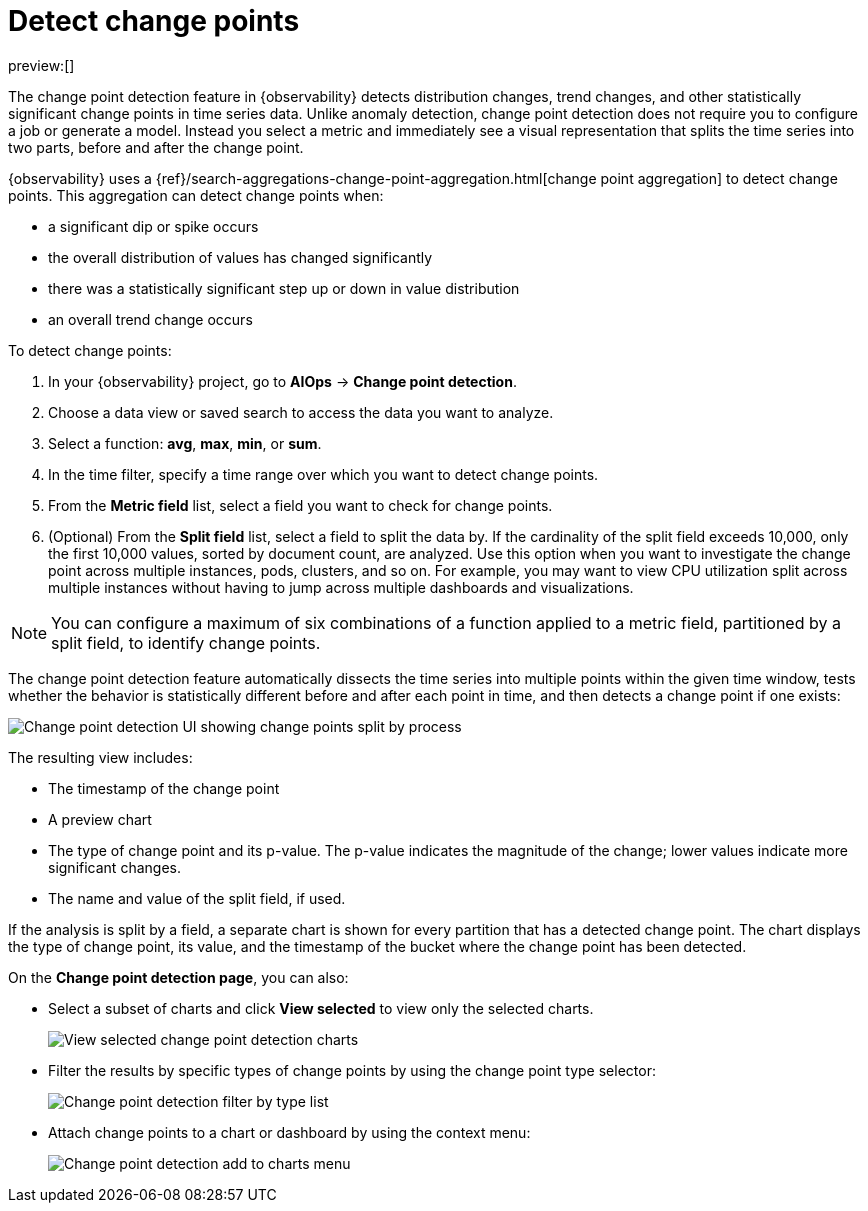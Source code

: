 [[observability-aiops-detect-change-points]]
= Detect change points

// :description: Detect distribution changes, trend changes, and other statistically significant change points in a metric of your time series data.
// :keywords: serverless, observability, how-to

preview:[]

// <DocCallOut template="technical preview" />

The change point detection feature in {observability} detects distribution changes,
trend changes, and other statistically significant change points in time series data.
Unlike anomaly detection, change point detection does not require you to configure a job or generate a model.
Instead  you select a metric and immediately see a visual representation that splits the time series into two parts, before and after the change point.

{observability} uses a {ref}/search-aggregations-change-point-aggregation.html[change point aggregation]
to detect change points. This aggregation can detect change points when:

* a significant dip or spike occurs
* the overall distribution of values has changed significantly
* there was a statistically significant step up or down in value distribution
* an overall trend change occurs

To detect change points:

. In your {observability} project, go to **AIOps** → **Change point detection**.
. Choose a data view or saved search to access the data you want to analyze.
. Select a function: **avg**, **max**, **min**, or **sum**.
. In the time filter, specify a time range over which you want to detect change points.
. From the **Metric field** list, select a field you want to check for change points.
. (Optional) From the **Split field** list, select a field to split the data by.
If the cardinality of the split field exceeds 10,000, only the first 10,000 values, sorted by document count, are analyzed.
Use this option when you want to investigate the change point across multiple instances, pods, clusters, and so on.
For example, you may want to view CPU utilization split across multiple instances without having to jump across multiple dashboards and visualizations.

[NOTE]
====
You can configure a maximum of six combinations of a function applied to a metric field, partitioned by a split field, to identify change points.
====

The change point detection feature automatically dissects the time series into multiple points within the given time window,
tests whether the behavior is statistically different before and after each point in time, and then detects a change point if one exists:

[role="screenshot"]
image::images/change-point-detection.png[Change point detection UI showing change points split by process ]

The resulting view includes:

* The timestamp of the change point
* A preview chart
* The type of change point and its p-value. The p-value indicates the magnitude of the change; lower values indicate more significant changes.
* The name and value of the split field, if used.

If the analysis is split by a field, a separate chart is shown for every partition that has a detected change point.
The chart displays the type of change point, its value, and the timestamp of the bucket where the change point has been detected.

On the **Change point detection page**, you can also:

* Select a subset of charts and click **View selected** to view only the selected charts.
+
[role="screenshot"]
image::images/change-point-detection-view-selected.png[View selected change point detection charts ]
* Filter the results by specific types of change points by using the change point type selector:
+
[role="screenshot"]
image::images/change-point-detection-filter-by-type.png[Change point detection filter by type list]
* Attach change points to a chart or dashboard by using the context menu:
+
[role="screenshot"]
image::images/change-point-detection-attach-charts.png[Change point detection add to charts menu]
